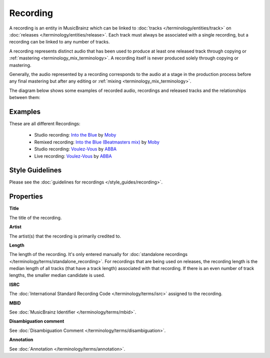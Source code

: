 .. MusicBrainz Documentation Project

.. https://wiki.musicbrainz.org/Recording

Recording
=========

A recording is an entity in MusicBrainz which can be linked to :doc:`tracks </terminology/entities/track>` on :doc:`releases </terminology/entities/release>`. Each track must always be associated with a single recording, but a recording can be linked to any number of tracks.

A recording represents distinct audio that has been used to produce at least one released track through copying or :ref:`mastering <terminology_mix_terminology>`. A recording itself is never produced solely through copying or mastering.

Generally, the audio represented by a recording corresponds to the audio at a stage in the production process before any final mastering but after any editing or :ref:`mixing <terminology_mix_terminology>`.

The diagram below shows some examples of recorded audio, recordings and released tracks and the relationships between them:

.. image:: /images/Recordings_Helper_Diagram.svg
   :alt: Recordings Helper Diagram

Examples
--------

These are all different Recordings:

   - Studio recording: `Into the Blue <https://musicbrainz.org/recording/9ce76fe1-769f-481a-afbb-3b9b81c6f433>`_ by `Moby <https://musicbrainz.org/artist/8970d868-0723-483b-a75b-51088913d3d4>`_
   - Remixed recording: `Into the Blue (Beatmasters mix) <https://musicbrainz.org/recording/023b1e14-0e7e-4dc1-9ab4-9ef4f0e70ce0>`_ by `Moby <https://musicbrainz.org/artist/8970d868-0723-483b-a75b-51088913d3d4>`_
   - Studio recording: `Voulez-Vous <https://musicbrainz.org/recording/f449e449-503b-4ca4-967b-4aff18bc218e>`_ by `ABBA <https://musicbrainz.org/artist/d87e52c5-bb8d-4da8-b941-9f4928627dc8>`_
   - Live recording: `Voulez-Vous <https://musicbrainz.org/recording/d97813dc-a5fb-4ddb-b22e-7990cd253aae>`_ by `ABBA <https://musicbrainz.org/artist/d87e52c5-bb8d-4da8-b941-9f4928627dc8>`_


Style Guidelines
----------------

Please see the :doc:`guidelines for recordings </style_guides/recording>`.


Properties
----------

**Title**

The title of the recording.

**Artist**

The artist(s) that the recording is primarily credited to.

**Length**

The length of the recording. It's only entered manually for :doc:`standalone recordings </terminology/terms/standalone_recording>`. For recordings that are being used on releases, the recording length is the median length of all tracks (that have a track length) associated with that recording. If there is an even number of track lengths, the smaller median candidate is used.

**ISRC**

The :doc:`International Standard Recording Code </terminology/terms/isrc>` assigned to the recording.

**MBID**

See :doc:`MusicBrainz Identifier </terminology/terms/mbid>`.

**Disambiguation comment**

See :doc:`Disambiguation Comment </terminology/terms/disambiguation>`.

**Annotation**

See :doc:`Annotation </terminology/terms/annotation>`.